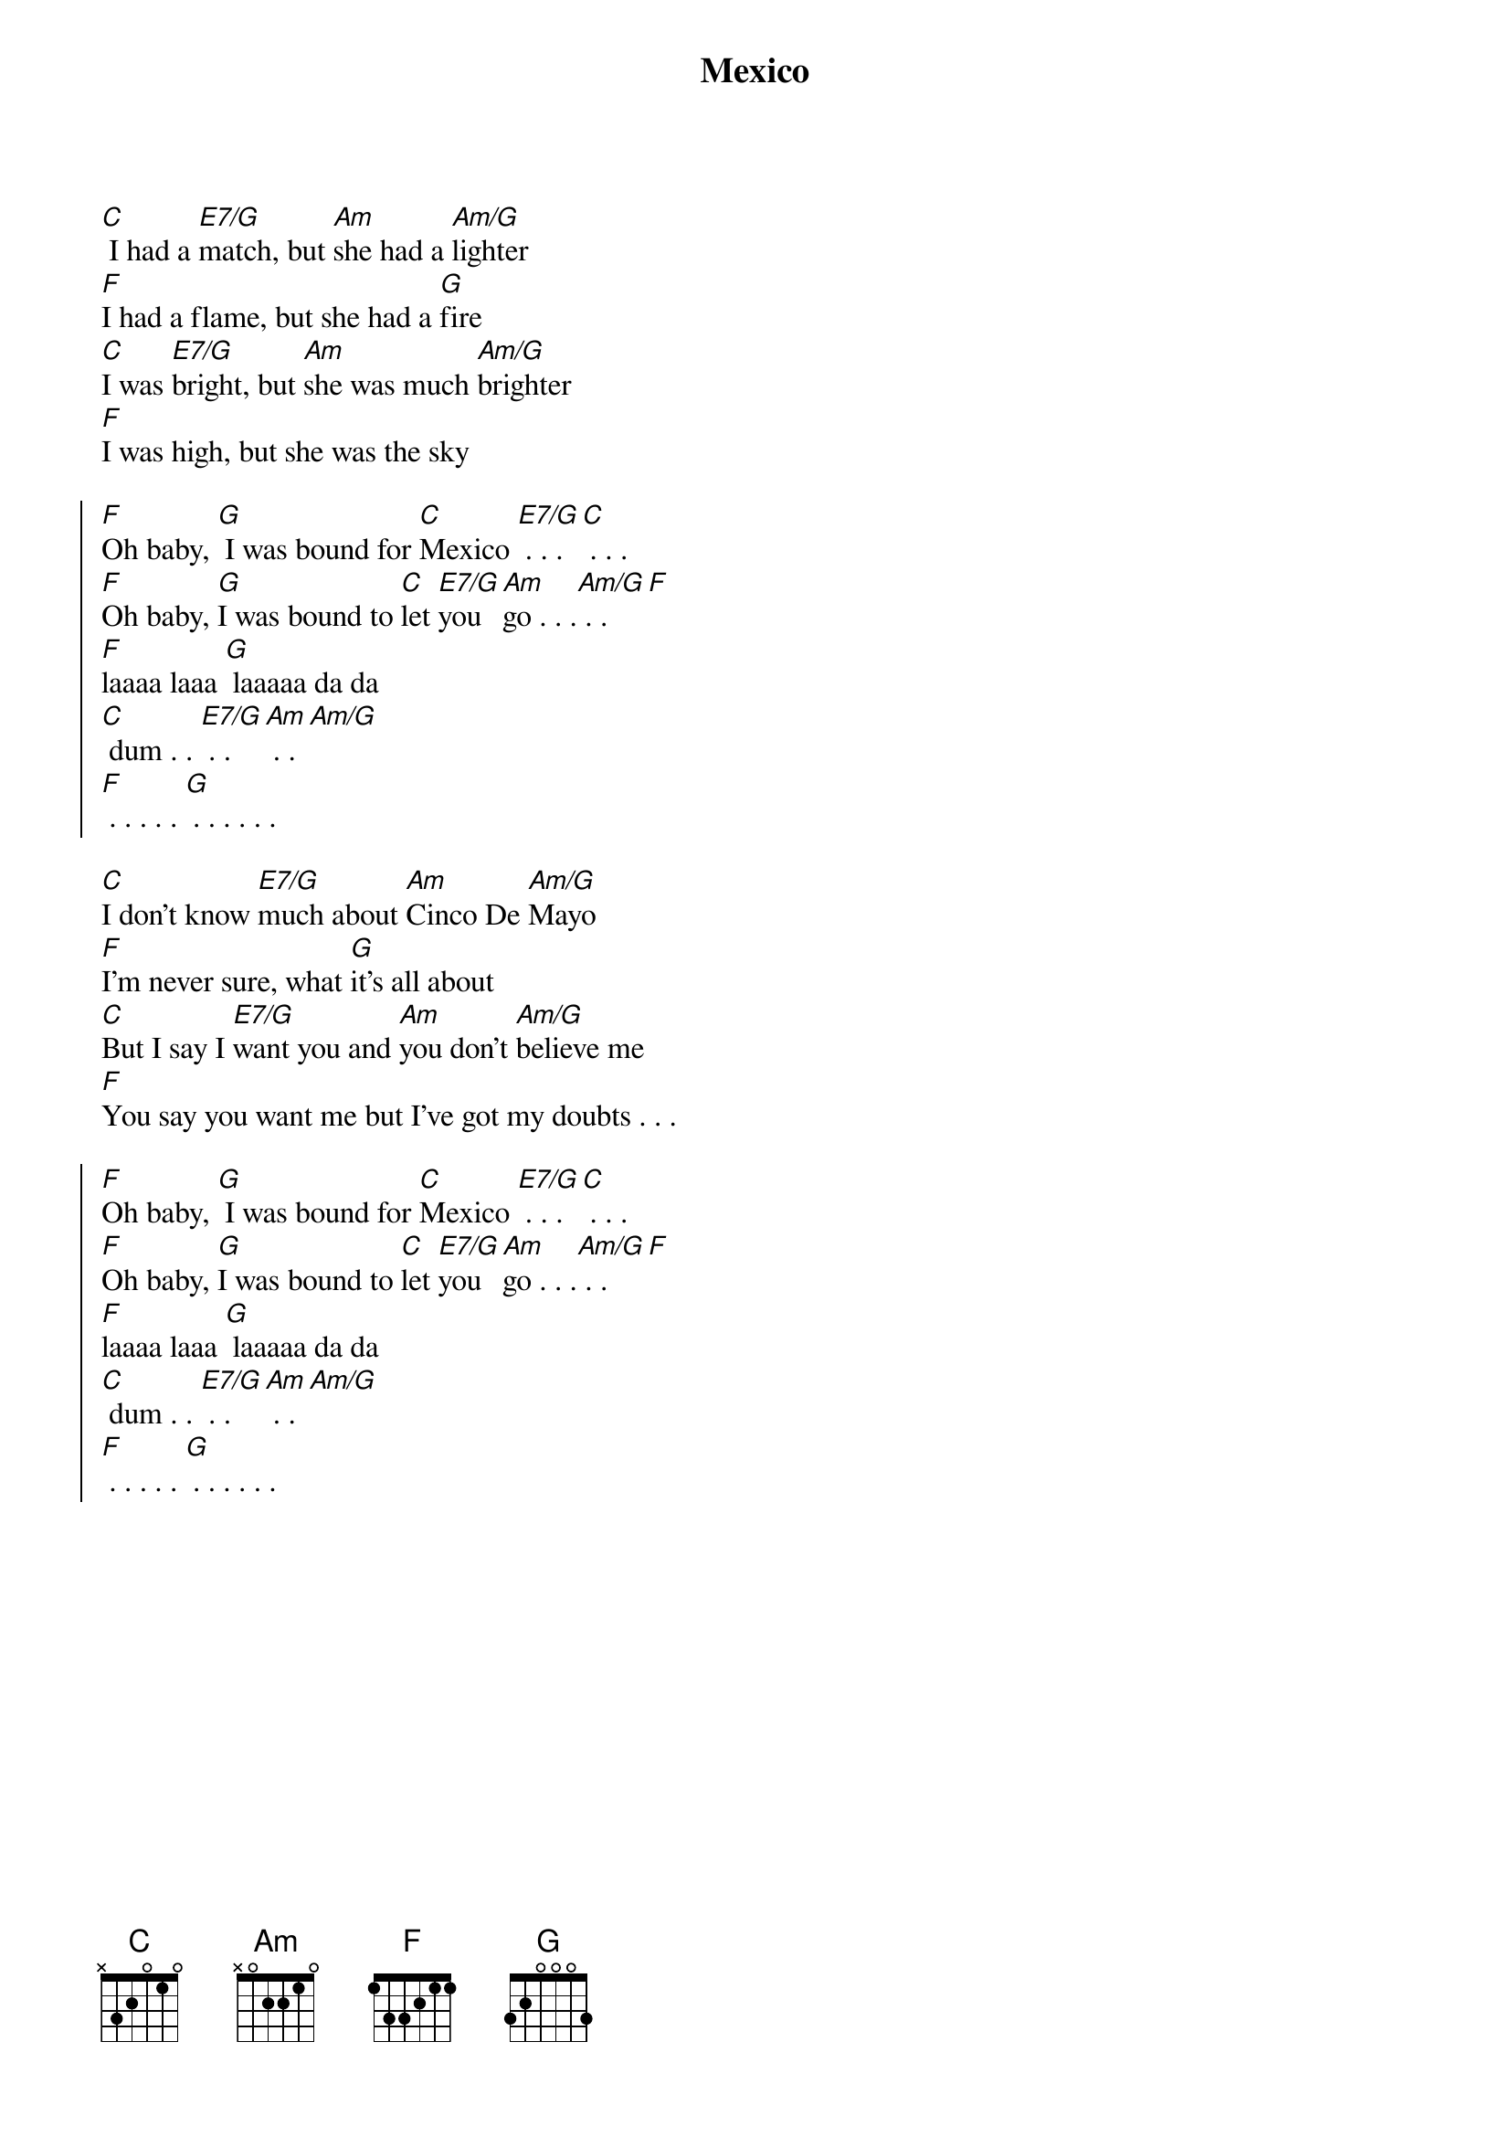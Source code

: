{title: Mexico}

[C] I had a [E7/G]match, but [Am]she had a [Am/G]lighter
[F]I had a flame, but she had a [G]fire
[C]I was [E7/G]bright, but [Am]she was much [Am/G]brighter
[F]I was high, but she was the sky

{soc}
[F]Oh baby, [G] I was bound for [C]Mexico [E7/G] . . . [C] . . .
[F]Oh baby, [G]I was bound to [C]let [E7/G]you [Am]go . . .[Am/G] . . [F]
[F]laaaa laaa [G] laaaaa da da 
[C] dum . . [E7/G] . . [Am] . . [Am/G] 
[F] . . . . . [G] . . . . . . 
{eoc}

[C]I don't know [E7/G]much about [Am]Cinco De [Am/G]Mayo
[F]I'm never sure, what [G]it's all about
[C]But I say I [E7/G]want you and [Am]you don't [Am/G]believe me
[F]You say you want me but I've got my doubts . . . 

{soc}
[F]Oh baby, [G] I was bound for [C]Mexico [E7/G] . . . [C] . . .
[F]Oh baby, [G]I was bound to [C]let [E7/G]you [Am]go . . .[Am/G] . . [F]
[F]laaaa laaa [G] laaaaa da da 
[C] dum . . [E7/G] . . [Am] . . [Am/G] 
[F] . . . . . [G] . . . . . . 
{eoc}

{repeat first verse}

